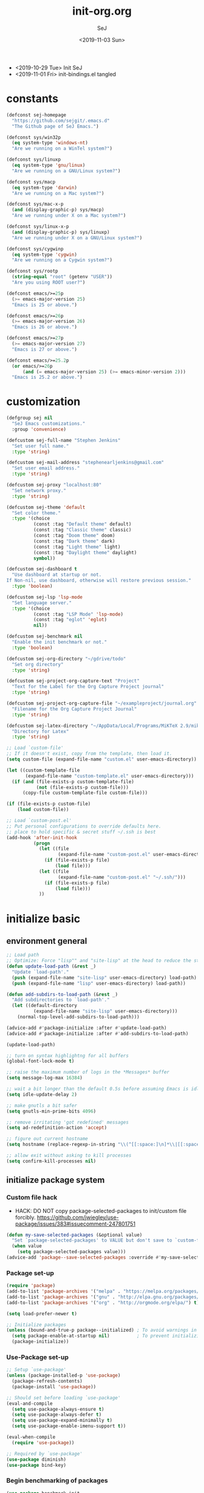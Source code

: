 #+TITLE: init-org.org
#+AUTHOR: SeJ
#+DATE: <2019-11-03 Sun>
#+STARTUP: content latexpreview logdone hidestars hideblocks

#+COMMENTARY: My attempt at an ORG tangled init file.
#+LOG: Update Log
- <2019-10-29 Tue> Init SeJ
- <2019-11-01 Fri> init-bindings.el tangled

* constants
  #+BEGIN_SRC emacs-lisp
    (defconst sej-homepage
      "https://github.com/sejgit/.emacs.d"
      "The Github page of SeJ Emacs.")

    (defconst sys/win32p
      (eq system-type 'windows-nt)
      "Are we running on a WinTel system?")

    (defconst sys/linuxp
      (eq system-type 'gnu/linux)
      "Are we running on a GNU/Linux system?")

    (defconst sys/macp
      (eq system-type 'darwin)
      "Are we running on a Mac system?")

    (defconst sys/mac-x-p
      (and (display-graphic-p) sys/macp)
      "Are we running under X on a Mac system?")

    (defconst sys/linux-x-p
      (and (display-graphic-p) sys/linuxp)
      "Are we running under X on a GNU/Linux system?")

    (defconst sys/cygwinp
      (eq system-type 'cygwin)
      "Are we running on a Cygwin system?")

    (defconst sys/rootp
      (string-equal "root" (getenv "USER"))
      "Are you using ROOT user?")

    (defconst emacs/>=25p
      (>= emacs-major-version 25)
      "Emacs is 25 or above.")

    (defconst emacs/>=26p
      (>= emacs-major-version 26)
      "Emacs is 26 or above.")

    (defconst emacs/>=27p
      (>= emacs-major-version 27)
      "Emacs is 27 or above.")

    (defconst emacs/>=25.2p
      (or emacs/>=26p
          (and (= emacs-major-version 25) (>= emacs-minor-version 2)))
      "Emacs is 25.2 or above.")
  #+END_SRC

* customization
  #+BEGIN_SRC emacs-lisp
    (defgroup sej nil
      "SeJ Emacs customizations."
      :group 'convenience)

    (defcustom sej-full-name "Stephen Jenkins"
      "Set user full name."
      :type 'string)

    (defcustom sej-mail-address "stephenearljenkins@gmail.com"
      "Set user email address."
      :type 'string)

    (defcustom sej-proxy "localhost:80"
      "Set network proxy."
      :type 'string)

    (defcustom sej-theme 'default
      "Set color theme."
      :type '(choice
              (const :tag "Default theme" default)
              (const :tag "Classic theme" classic)
              (const :tag "Doom theme" doom)
              (const :tag "Dark theme" dark)
              (const :tag "Light theme" light)
              (const :tag "Daylight theme" daylight)
              symbol))

    (defcustom sej-dashboard t
      "Use dashboard at startup or not.
    If Non-nil, use dashboard, otherwise will restore previous session."
      :type 'boolean)

    (defcustom sej-lsp 'lsp-mode
      "Set language server."
      :type '(choice
              (const :tag "LSP Mode" 'lsp-mode)
              (const :tag "eglot" 'eglot)
              nil))

    (defcustom sej-benchmark nil
      "Enable the init benchmark or not."
      :type 'boolean)

    (defcustom sej-org-directory "~/gdrive/todo"
      "Set org directory"
      :type 'string)

    (defcustom sej-project-org-capture-text "Project"
      "Text for the Label for the Org Capture Project journal"
      :type 'string)

    (defcustom sej-project-org-capture-file "~/exampleproject/journal.org"
      "Filename for the Org Capture Project Journal"
      :type 'string)

    (defcustom sej-latex-directory "~/AppData/Local/Programs/MiKTeX 2.9/miktex/bin/x64/"
      "Directory for Latex"
      :type 'string)

    ;; Load `custom-file'
    ;; If it doesn't exist, copy from the template, then load it.
    (setq custom-file (expand-file-name "custom.el" user-emacs-directory))

    (let ((custom-template-file
           (expand-file-name "custom-template.el" user-emacs-directory)))
      (if (and (file-exists-p custom-template-file)
               (not (file-exists-p custom-file)))
          (copy-file custom-template-file custom-file)))

    (if (file-exists-p custom-file)
        (load custom-file))

    ;; Load `custom-post.el'
    ;; Put personal configurations to override defaults here.
    ;; place to hold specific & secret stuff ~/.ssh is best
    (add-hook 'after-init-hook
              (progn
                (let ((file
                       (expand-file-name "custom-post.el" user-emacs-directory)))
                  (if (file-exists-p file)
                      (load file)))
                (let ((file
                       (expand-file-name "custom-post.el" "~/.ssh/")))
                  (if (file-exists-p file)
                      (load file)))
                ))
  #+END_SRC

* initialize basic
** environment general
   #+BEGIN_SRC emacs-lisp
     ;; Load path
     ;; Optimize: Force "lisp"" and "site-lisp" at the head to reduce the startup time.
     (defun update-load-path (&rest _)
       "Update `load-path'."
       (push (expand-file-name "site-lisp" user-emacs-directory) load-path)
       (push (expand-file-name "lisp" user-emacs-directory) load-path))

     (defun add-subdirs-to-load-path (&rest _)
       "Add subdirectories to `load-path'."
       (let ((default-directory
               (expand-file-name "site-lisp" user-emacs-directory)))
         (normal-top-level-add-subdirs-to-load-path)))

     (advice-add #'package-initialize :after #'update-load-path)
     (advice-add #'package-initialize :after #'add-subdirs-to-load-path)

     (update-load-path)

     ;; turn on syntax highlightng for all buffers
     (global-font-lock-mode t)

     ;; raise the maximum number of logs in the *Messages* buffer
     (setq message-log-max 16384)

     ;; wait a bit longer than the default 0.5s before assuming Emacs is idle
     (setq idle-update-delay 2)

     ;; make gnutls a bit safer
     (setq gnutls-min-prime-bits 4096)

     ;; remove irritating 'got redefined' messages
     (setq ad-redefinition-action 'accept)

     ;; figure out current hostname
     (setq hostname (replace-regexp-in-string "\\(^[[:space:]\n]*\\|[[:space:]\n]*$\\)" "" (with-output-to-string (call-process "hostname" nil standard-output))))

     ;; allow exit without asking to kill processes
     (setq confirm-kill-processes nil)
   #+END_SRC

** initialize package system
*** Custom file hack
    - HACK: DO NOT copy package-selected-packages to init/custom file forcibly.
      https://github.com/jwiegley/use-package/issues/383#issuecomment-247801751
    #+BEGIN_SRC emacs-lisp
      (defun my-save-selected-packages (&optional value)
        "Set `package-selected-packages' to VALUE but don't save to `custom-file'."
        (when value
          (setq package-selected-packages value)))
      (advice-add 'package--save-selected-packages :override #'my-save-selected-packages)
    #+END_SRC

*** Package set-up
    #+BEGIN_SRC emacs-lisp
      (require 'package)
      (add-to-list 'package-archives '("melpa" . "https://melpa.org/packages/") t)
      (add-to-list 'package-archives '("gnu" . "http://elpa.gnu.org/packages/") t)
      (add-to-list 'package-archives '("org" . "http://orgmode.org/elpa/") t)

      (setq load-prefer-newer t)

      ;; Initialize packages
      (unless (bound-and-true-p package--initialized) ; To avoid warnings in 27
        (setq package-enable-at-startup nil)          ; To prevent initializing twice
        (package-initialize))
    #+END_SRC

*** Use-Package set-up
    #+BEGIN_SRC emacs-lisp
      ;; Setup `use-package'
      (unless (package-installed-p 'use-package)
        (package-refresh-contents)
        (package-install 'use-package))

      ;; Should set before loading `use-package'
      (eval-and-compile
        (setq use-package-always-ensure t)
        (setq use-package-always-defer t)
        (setq use-package-expand-minimally t)
        (setq use-package-enable-imenu-support t))

      (eval-when-compile
        (require 'use-package))

      ;; Required by `use-package'
      (use-package diminish)
      (use-package bind-key)
    #+END_SRC

*** Begin benchmarking of packages
    #+BEGIN_SRC emacs-lisp
      (use-package benchmark-init
        :demand t
        :config
        (benchmark-init/activate)
        ;; To disable collection of benchmark data after init is done.
        ;;(add-hook 'after-init-hook 'benchmark-init/deactivate)
        )
    #+END_SRC

** environment system specific
   - Set environment variables based on current system & paths
   #+BEGIN_SRC emacs-lisp
     (when sys/win32p
       (setenv "PATH"
               (mapconcat
                #'identity exec-path path-separator))
       ;; set exec-path for latex installation
       (setq exec-path (append (list sej-latex-directory
                                     "c:/msys64/mingw64/bin"
                                     "/mingw64/bin/") exec-path))
       ;; load AutoHotkey mode
       (load-library "xahk-mode"))

     (when (or sys/mac-x-p sys/linux-x-p)
       (use-package exec-path-from-shell
         :init
         (setq exec-path-from-shell-check-startup-files nil)
         (setq exec-path-from-shell-variables
               '("PATH" "MANPATH" "PYTHONPATH" "GOPATH"))
         (setq exec-path-from-shell-arguments '("-l"))
         (exec-path-from-shell-initialize))
       (setq exec-path (append exec-path '("/usr/local/bin"))))

     (setq-default locate-command "which")

     ;; The EMACS environment variable being set to the binary path of emacs.
     (setenv "EMACS"
             (file-truename (expand-file-name
                             invocation-name invocation-directory)))

   #+END_SRC

** sej/after-init-hook
   - to delay some items until after we get going
   #+BEGIN_SRC emacs-lisp
     ;; add my custom hook
     (defvar sej/after-init-hook nil
       "Hook called after emacs-init and some time.")

     (defvar sej/idle-timer 5
       "Var to set time in seconds for idle timer.")
     (when sys/macp
       (setq sej/idle-timer 1))

     (defun sej/run-my-after-init-hook ()
       "Function to define when to run my startup hooks"
       (interactive)
       (message "set-up my hooks")
       (run-with-idle-timer sej/idle-timer nil
                            (lambda ()
                              (message "start running my hooks")
                              (run-hooks 'sej/after-init-hook)
                              (message "done running my hooks")
                              )))

     (add-hook 'after-init-hook 'sej/run-my-after-init-hook)
     ;; (remove-hook 'after-init-hook 'sej/run-my-after-init-hook)
     (add-hook 'emacs-startup-hook 'sej/frame-resize-full)
   #+END_SRC
** start server
   - but wait until sej/after-init
   #+BEGIN_SRC emacs-lisp
     (use-package server
       :ensure nil
       :hook (sej/after-init . server-mode)
       )
   #+END_SRC

* general bindings
** Set OS specific modifiers
*** MAC OS Apple keyboard
    - caps lock is control (through karabiner)
      Fn key do Hyper
      LControl key do RControl (karabiner) which is Super (emacs)
      left opt/alt key do emacs Alt modifier
      right opt/alt key do regular alt key
      left and right command(apple) key do Meta
      karabiner.json backup files in dotfiles under .config directory
    #+BEGIN_SRC emacs-lisp
      (cond
       (sys/macp ; OSX
        (progn
          (message "Mac OSX")
          (if (boundp 'mac-carbon-version-string) ;; using mac-port?
              ( progn
                ;; for emacs-mac-port
                (setq mac-right-command-modifier 'none)
                (setq mac-right-option-modifier 'none)
                (setq mac-function-modifier 'hyper)
                (setq mac-control-modifier 'control)
                (setq mac-right-control-modifier 'super)
                (setq mac-option-modifier 'alt)
                (setq mac-command-modifier 'meta))
            ( progn
              ;; for regular Emacs port
              (setq ns-right-command-modifier 'none)
              (setq ns-right-option-modifier 'none)
              (setq ns-function-modifier 'hyper)
              (setq ns-control-modifier 'control)
              (setq ns-right-control-modifier 'super)
              (setq ns-option-modifier 'alt)
              (setq ns-command-modifier 'meta)
              )))))
    #+END_SRC

*** PC keyboard
    - CapsLock::LControl through AutoHotkeys
      scroll lock do hyper (tab to scroll lock using AutoHotkeys)
      Left control key do super (LControl::Appskey using AutoHotkeys)
      Left Windows left alone due to win10 taking many keys
      LAlt::Meta
      RAlt::Alt modifier (RAlt::NumLock using Autohotkeys) **only works as tap & release
      Rwin is Alt (not used in current laptop)
      NOTE: only negative of this set-up is RAlt as numlock -> Alt is awkward push & release
    #+BEGIN_SRC emacs-lisp
      (cond
       (sys/win32p ; Microsoft Windows
        (progn
          (message "Microsoft Windows")
          (setq w32-pass-lwindow-to-system t
                w32-recognize-altgr nil
                W32-enable-caps-lock nil
                w32-pass-rwindow-to-system nil
                w32-rwindow-modifier 'meta
                w32-apps-modifier 'super
                w32-pass-alt-to-system t
                w32-alt-is-meta t
                w32-scroll-lock-modifier 'hyper
                w32-enable-num-lock nil)
          (w32-register-hot-key [A-])
          (define-key function-key-map (kbd "<kp-numlock>") 'event-apply-alt-modifier)
          )))
    #+END_SRC

*** Linux keyboard
    - nothing set at this moment
    #+BEGIN_SRC emacs-lisp
      (cond
       (sys/linuxp ; linux
        (progn
          (message "Linux")
          ;; load-dir init.d
          )))
    #+END_SRC

** sej-mode & map set-up
   - Below is taken from stackexchange (Emacs)
     Main use is to have my key bindings have the highest priority
   https://github.com/kaushalmodi/.emacs.d/blob/master/elisp/modi-mode.el
   #+BEGIN_SRC emacs-lisp
     (defvar sej-mode-map (make-sparse-keymap)
       "Keymap for 'sej-mode'.")

       ;;;###autoload
     (define-minor-mode sej-mode
       "A minor mode so that my key settings override annoying major modes."
       ;; If init-value is not set to t, this mode does not get enabled in
       ;; `fundamental-mode' buffers even after doing \"(global-my-mode 1)\".
       ;; More info: http://emacs.stackexchange.com/q/16693/115
       :init-value t
       :lighter " sej"
       :keymap sej-mode-map)

       ;;;###autoload
     (define-globalized-minor-mode global-sej-mode sej-mode sej-mode)

     ;; https://github.com/jwiegley/use-package/blob/master/bind-key.el
     ;; The keymaps in `emulation-mode-map-alists' take precedence over
     ;; `minor-mode-map-alist'
     (add-to-list 'emulation-mode-map-alists `((sej-mode . ,sej-mode-map)))

     ;; Turn off the minor mode in the minibuffer
     (defun turn-off-sej-mode ()
       "Turn off sej-mode."
       (sej-mode -1))
     (add-hook 'minibuffer-setup-hook #'turn-off-sej-mode)

     (defmacro bind-to-sej-map (key fn)
       "Bind to KEY (as FN) a function to the `sej-mode-map'.
       USAGE: (bind-to-sej-map \"f\" #'full-screen-center)."
       `(define-key sej-mode-map (kbd ,key) ,fn))

     ;; http://emacs.stackexchange.com/a/12906/115
     (defun unbind-from-sej-map (key)
       "Unbind from KEY the function from the 'sej-mode-map'.
       USAGE: (unbind-from-modi-map \"key f\")."
       (interactive "kUnset key from sej-mode-map: ")
       (define-key sej-mode-map (kbd (key-description key)) nil)
       (message "%s" (format "Unbound %s key from the %s."
                             (propertize (key-description key)
                                         'face 'font-lock-function-name-face)
                             (propertize "sej-mode-map"
                                         'face 'font-lock-function-name-face))))
     ;; Minor mode tutorial: http://nullprogram.com/blog/2013/02/06/
   #+END_SRC

** shorthand for interactive lambdas
   #+BEGIN_SRC emacs-lisp
     (defmacro λ (&rest body)
       "Shorthand for interactive lambdas (BODY)."
       `(lambda ()
          (interactive)
          ,@body))
   #+END_SRC

** keybindings
*** global keybindings
**** general items
     #+BEGIN_SRC emacs-lisp
       (global-set-key (kbd "RET") 'newline-and-indent)

       ;; unset C- and M- digit keys
       (dotimes (n 10)
         (global-unset-key (kbd (format "C-%d" n)))
         (global-unset-key (kbd (format "M-%d" n)))
         )
     #+END_SRC

**** special character definitions
     - Neat bindings for C-x 8 ; put some Alt bindins there for fun as well
     #+BEGIN_SRC emacs-lisp
       (global-set-key (kbd "C-x 8 l") (λ (insert "\u03bb")))
       (global-set-key (kbd "A-L") (λ (insert "\u03bb")))
       (global-set-key (kbd "C-x 8 t m") (λ (insert "™")))
       (global-set-key (kbd "A-T") (λ (insert "™")))
       (global-set-key (kbd "C-x 8 C") (λ (insert "©")))
       (global-set-key (kbd "A-C") (λ (insert "©")))
       (global-set-key (kbd "C-x 8 >") (λ (insert "→")))
       (global-set-key (kbd "A->") (λ (insert "→")))
       (global-set-key (kbd "C-x 8 8") (λ (insert "∞")))
       (global-set-key (kbd "A-8") (λ (insert "∞")))
       (global-set-key (kbd "C-x 8 v") (λ (insert "✓")))
       (global-set-key (kbd "A-V") (λ (insert "✓")))
     #+END_SRC

**** transpose global
     - Transpose stuff with M-t
     #+BEGIN_SRC emacs-lisp
       (global-unset-key (kbd "M-t")) ;; which used to be transpose-words
       (global-set-key (kbd "M-t l") 'transpose-lines)
       (global-set-key (kbd "M-t w") 'transpose-words)
       (global-set-key (kbd "M-t s") 'transpose-sexps)
       (global-set-key (kbd "M-t p") 'transpose-params)
     #+END_SRC

*** sej-mode-map bindings
**** general sej-mode-map bindings
     #+BEGIN_SRC emacs-lisp
       (define-key global-map (kbd "C-h C-h") nil)
       (define-key sej-mode-map (kbd "C-h C-h") nil)

       (define-key sej-mode-map (kbd "M-'") 'next-multiframe-window)
       (define-key sej-mode-map (kbd "C-j") 'newline-and-indent)
       (define-key sej-mode-map (kbd "C-;") 'comment-dwim-2) ; defined in init-misc-packages
       (define-key sej-mode-map (kbd "M-/") 'hippie-expand)
       (define-key sej-mode-map (kbd "M-j") (lambda () (interactive) (join-line -1)))
       (define-key sej-mode-map (kbd "C-s") 'swiper-isearch)

       (define-key sej-mode-map (kbd "C-+") 'text-scale-increase)
       (define-key sej-mode-map (kbd "C--") 'text-scale-decrease)
       (define-key sej-mode-map (kbd "C-x g") 'magit-status)

       ;;added tips from pragmatic emacs
       (define-key sej-mode-map (kbd "C-x k") 'kill-this-buffer)
       (define-key sej-mode-map (kbd "C-x w") 'delete-frame)

       ;; Zap to char
       (define-key sej-mode-map (kbd "M-z") 'zap-to-char)
       (define-key sej-mode-map (kbd "s-z") (lambda (char) (interactive "cZap to char backwards: ") (zap-to-char -1 char))) ;
       (define-key sej-mode-map (kbd "C-M-d") 'backward-kill-word)

       ;;scroll window up/down by one line
       (define-key sej-mode-map (kbd "A-n") (lambda () (interactive) (scroll-up 1)))
       (define-key sej-mode-map (kbd "A-p") (lambda () (interactive) (scroll-down 1)))
       (define-key sej-mode-map (kbd "A-SPC") 'cycle-spacing)

       ;;added tips from steve drunken blog 10 specific ways to improve productivity
       (define-key sej-mode-map (kbd "C-x C-m") 'execute-extended-command)
       (define-key sej-mode-map (kbd "C-c C-m") 'execute-extended-command)

       ;; Align your code in a pretty way.
       (define-key sej-mode-map (kbd "C-x \\") 'align-regexp)

       ;; push and jump to mark functions
       ;; (defined in init-misc-defuns.el)
       (define-key sej-mode-map (kbd "C-`") 'sej/push-mark-no-activate)
       (define-key sej-mode-map (kbd "M-`") 'sej/jump-to-mark)

       ;; function to edit the curent file as root
       ;; (defined in init-misc-defuns.el)
       (define-key sej-mode-map (kbd "C-c C-s") 'sej/sudo-edit)

       ;; number lines with rectangle defined in init-writing.el
       (define-key sej-mode-map (kbd "C-x r N") 'number-rectangle)

       ;; line numbers when using goto-line M-g M-g or M-g g
       ;; (defined in init-misc-defuns.el)
       (global-set-key [remap goto-line] 'goto-line-preview)
     #+END_SRC


**** hyper modifier
     - use hyper (fn on osx) for mode type bindings
     #+BEGIN_SRC emacs-lisp
       (define-key sej-mode-map (kbd "H-a") 'counsel-ag)
       (define-key sej-mode-map (kbd "<f1>") 'org-mode)
       (define-key sej-mode-map (kbd "H-s") 'shell)
       (define-key sej-mode-map (kbd "<f2>") 'shell)
       (define-key sej-mode-map (kbd "H-m") 'menu-bar-mode)

       (define-key sej-mode-map (kbd "H-e") 'eshell)
       (define-key sej-mode-map (kbd "H-f") 'flycheck-list-errors) ;;defined here for ref
       (define-key sej-mode-map (kbd "C-c g") 'google-this) ;; defined here for ref
       (define-key sej-mode-map (kbd "H-g") 'google-this) ;; defined here for ref
       (define-key sej-mode-map (kbd "C-x G") 'gist-list) ;; defined here for ref
       (define-key sej-mode-map (kbd "H-G") 'gist-list) ;; defined here for ref
       (define-key sej-mode-map (kbd "C-x M") 'git-messenger:popup-message) ;; defined here for ref
       (define-key sej-mode-map (kbd "H-m") 'git-messenger:popup-message) ;; defined here for ref

       (define-key sej-mode-map (kbd "C-h SPC") 'helm-all-mark-rings) ;; defined here for ref
       (define-key sej-mode-map (kbd "H-SPC") 'helm-all-mark-rings) ;; defined here for ref


       (if (boundp 'mac-carbon-version-string) ; mac-ports or ns emacs?
           (progn
             (define-key sej-mode-map (kbd "H-h") (lambda () (interactive) (mac-send-action 'hide)))
             (define-key sej-mode-map (kbd "H-H") (lambda () (interactive) (mac-send-action 'hide-other))))
         (progn
           (define-key sej-mode-map (kbd "H-h") 'ns-do-hide-emacs)
           (define-key sej-mode-map (kbd "H-H") 'ns-do-hide-others))
         )
     #+END_SRC

**** super modifier
     - use super for action type stuff
     #+BEGIN_SRC emacs-lisp
       (define-key sej-mode-map (kbd "s-r") 'jump-to-register)
       (define-key sej-mode-map (kbd "s-b") 'ivy-switch-buffer) ;; defined here only
       (define-key sej-mode-map (kbd "s-i") 'emacs-init-time)
       (define-key sej-mode-map (kbd "s-s") 'save-buffer) ;; defined here for ref
       (define-key sej-mode-map (kbd "s-q") 'save-buffers-kill-emacs) ;; defined here for ref
       (define-key sej-mode-map (kbd "s-[") 'flycheck-previous-error) ;; defined here for ref
       (define-key sej-mode-map (kbd "s-]") 'flycheck-next-error) ;; defined here for ref
       (define-key sej-mode-map (kbd "s-f") 'flycheck-list-errors) ;; defined here for ref
       (define-key sej-mode-map (kbd "s-/") 'define-word-at-point) ;; defined here for ref
       (define-key sej-mode-map (kbd "s-|") 'powerthesaurus-lookup-word-dwim) ;; defined here for ref
       (define-key sej-mode-map (kbd "s-w") 'delete-frame)

       (define-key sej-mode-map (kbd "s-0") 'delete-window)
       (define-key sej-mode-map (kbd "s-1") 'delete-other-windows)
       (define-key sej-mode-map (kbd "s-2") 'split-window-vertically)
       (define-key sej-mode-map (kbd "s-3") 'split-window-right)
       (define-key sej-mode-map (kbd "s-4") 'dired-other-frame)
       (define-key sej-mode-map (kbd "s-5") 'make-frame-command)
       (define-key sej-mode-map (kbd "s-6") 'delete-other-frames)
       (define-key sej-mode-map (kbd "s-7") (lambda () (interactive)
                                              (save-excursion
                                                (other-window 1)
                                                (quit-window))))

       ;; wind move built in package (default bindins are S-<cursor>)
       ;;  (windmove-default-keybindings)) ;; Shift + direction
       ;; winner-mode is to undo & redo windows with C-c left and C-c right
       (when (fboundp 'winner-mode)
         (winner-mode t))
       (define-key sej-mode-map (kbd "s-h") 'windmove-left)
       (define-key sej-mode-map (kbd "s-l") 'windmove-right)
       (define-key sej-mode-map (kbd "s-k") 'windmove-up)
       (define-key sej-mode-map (kbd "s-j") 'windmove-down)
       ;; Make windmove work in org-mode:
       ;; (add-hook 'org-shiftup-final-hook 'windmove-up)
       ;; (add-hook 'org-shiftleft-final-hook 'windmove-left)
       ;; (add-hook 'org-shiftdown-final-hook 'windmove-down)
       ;; (add-hook 'org-shiftright-final-hook 'windmove-right)



       ;;init-frame-cmds bindings here for convenience
       (define-key sej-mode-map (kbd "C-c s <up>") 'sej/frame-resize-full)
       (define-key sej-mode-map (kbd "C-c s <left>") 'sej/frame-resize-l)
       (define-key sej-mode-map (kbd "C-c s <S-left>") 'sej/frame-resize-l2)
       (define-key sej-mode-map (kbd "C-c s <right>") 'sej/frame-resize-r)
       (define-key sej-mode-map (kbd "C-c s <S-right>") 'sej/frame-resize-r2)

       (define-key sej-mode-map (kbd "s-<up>") 'sej/frame-resize-full)
       (define-key sej-mode-map (kbd "s-<left>") 'sej/frame-resize-l)
       (define-key sej-mode-map (kbd "s-S-<left>") 'sej/frame-resize-l2)
       (define-key sej-mode-map (kbd "s-<right>") 'sej/frame-resize-r)
       (define-key sej-mode-map (kbd "s-S-<right>") 'sej/frame-resize-r2)

     #+END_SRC

**** File & buffer finding
     #+BEGIN_SRC emacs-lisp
       (define-key sej-mode-map (kbd "C-x M-f") 'counsel-projectile-find-file)
       (define-key sej-mode-map (kbd "C-c y") 'bury-buffer)
       (define-key sej-mode-map (kbd "s-y") 'bury-buffer)
       (define-key sej-mode-map (kbd "C-c r") 'revert-buffer)
       (define-key sej-mode-map (kbd "M-`") 'file-cache-minibuffer-complete)
       (define-key sej-mode-map (kbd "s-n") 'bs-cycle-next) ; buffer cycle next
       (define-key sej-mode-map (kbd "s-p") 'bs-cycle-previous)
       (setq-default bs-default-configuration "all-intern-last")
       (define-key sej-mode-map (kbd "C-c b") 'sej/create-scratch-buffer) ; defined below
       (define-key sej-mode-map (kbd "C-c s s") 'sej/create-scratch-buffer) ; defined below
       (define-key sej-mode-map (kbd "C-c <tab>") 'sej/indent-buffer) ; defined below

       ;; toggle two most recent buffers
       (fset 'quick-switch-buffer [?\C-x ?b return])
       (define-key sej-mode-map (kbd "s-o") 'quick-switch-buffer)
     #+END_SRC

**** lisp
     - some lisp stuff from Getting Started with Emacs Lisp
     #+BEGIN_SRC emacs-lisp
       (define-key sej-mode-map (kbd "<s-return>") 'eval-last-sexp)
       (define-key sej-mode-map (kbd "<H-return>") 'eval-buffer)
       (define-key sej-mode-map (kbd "<A-return>") 'eval-region)
     #+END_SRC

* general defuns
** sej/minibuffer
   - make sure garbage collection does not happen in minibuffer mode
   #+BEGIN_SRC emacs-lisp
     (defun sej/minibuffer-setup-hook ()
       (setq gc-cons-threshold most-positive-fixnum))

     (defun sej/minibuffer-exit-hook ()
       (setq gc-cons-threshold gc-cons-threshold-original))

     (add-hook 'minibuffer-setup-hook #'sej/minibuffer-setup-hook)
     (add-hook 'minibuffer-exit-hook #'sej/minibuffer-exit-hook)
   #+END_SRC

** sej/copy-from-osx, sej/copy-to-osx
   - https://gist.github.com/the-kenny/267162
   #+BEGIN_SRC emacs-lisp
     (when sys/macp
       (defun sej/copy-from-osx ()
         "For copying from osx."
         (shell-command-to-string "pbpaste"))

       (defun sej/paste-to-osx (text &optional push)
         "For copying to osx TEXT with optional PUSH."
         (let ((process-connection-type nil))
           (let ((proc (start-process "pbcopy" "*Messages*" "pbcopy")))
             (process-send-string proc text)
             (process-send-eof proc))))

       (setq interprogram-cut-function 'sej/paste-to-osx)
       (setq interprogram-paste-function 'sej/copy-from-osx))
   #+END_SRC

** sej/sudo-edit
   - function to edit the curent file as root.
     defined as C-x C-r in above bindings
   #+BEGIN_SRC emacs-lisp
     (defun sej/sudo-edit (&optional arg)
       "Edit currently visited file as root.
     With a prefix ARG prompt for a file to visit.
     Will also prompt for a file to visit if current
     buffer is not visiting a file."
       (interactive "P")
       (if (or arg (not buffer-file-name))
           (find-file (concat "/sudo:root@localhost:"
                              (ido-read-file-name "Find file(as root): ")))
         (find-alternate-file (concat "/sudo:root@localhost:" buffer-file-name))))
   #+END_SRC

** sej/create-non-existent-directory
   - Offer to create parent directories if they do not exist
     automatically run after save
     - http://iqbalansari.github.io/blog/2014/12/07/automatically-create-parent-directories-on-visiting-a-new-file-in-emacs/
   #+BEGIN_SRC emacs-lisp
     (defun sej/create-non-existent-directory ()
       "Ask to make directory for file if it does not exist."
       (let ((parent-directory (file-name-directory buffer-file-name)))
         (when (and (not (file-exists-p parent-directory))
                    (y-or-n-p? (format "Directory `%s' does not exist! Create it?" parent-directory)))
           (make-directory parent-directory t))))

     (add-to-list 'find-file-not-found-functions 'sej/create-non-existent-directory)
   #+END_SRC

** sej/save-macro
   - save last macro to init file
   #+BEGIN_SRC emacs-lisp
     (defun sej/save-macro (name)
       "Save a macro.  Take a NAME as argument and save the last defined macro under this name at the end of your init file."
       (interactive "SName of the macro :")
       (kmacro-name-last-macro name)
       (find-file user-init-file)
       (goto-char (point-max))
       (newline)
       (insert-kbd-macro name)
       (newline)
       (switch-to-buffer nil))
   #+END_SRC

** sej/push-mark-no-activate
   - defined above as C-`
   #+BEGIN_SRC emacs-lisp
     (defun sej/push-mark-no-activate ()
       "Pushes `point' to `mark-ring' and does not activate the region.  Equivalent to \\[set-mark-command] when \\[transient-mark-mode] is disabled."
       (interactive)
       (push-mark (point) t nil)
       (message "Pushed mark to ring"))
   #+END_SRC

** sej/exec
   - not key defined
   - executable functions from ohai and modified for my uses
   #+BEGIN_SRC emacs-lisp
     (defun sej/exec (command)
       "Run a shell command and return its output as a string, whitespace trimmed."
       (interactive)
       (s-trim (shell-command-to-string command)))

     (defun sej/exec-with-rc (command &rest args)
       "Run a shell command and return a list containing two values: its return
     code and its whitespace trimmed output."
       (interactive)
       (with-temp-buffer
         (list (apply 'call-process command nil (current-buffer) nil args)
               (s-trim (buffer-string)))))

     (defun sej/is-exec (command)
       "Returns true if `command' is an executable on the system search path."
       (interactive)
       (f-executable? (s-trim (shell-command-to-string (s-concat "which " command)))))

     (defun sej/resolve-exec (command)
       "If `command' is an executable on the system search path, return its absolute path.
     Otherwise, return nil."
       (interactive)
       (-let [path (s-trim (shell-command-to-string (s-concat "which " command)))]
         (when (f-executable? path) path)))

     (defun sej/exec-if-exec (command args)
       "If `command' satisfies `sej/is-exec', run it with `args' and return its
     output as per `sej/exec'. Otherwise, return nil."
       (interactive)
       (when (sej/is-exec command) (sej/exec (s-concat command " " args))))
   #+END_SRC

** update functions
*** sej/update-config
    - helper function to pull latest config from git tracked dir
    - not bound
    #+BEGIN_SRC emacs-lisp
      (defun sej/update-config ()
        "Update git tracked Emacs configurations to the latest version."
        (interactive)
        (let ((dir (expand-file-name user-emacs-directory)))
          (if (file-exists-p dir)
              (progn
                (message "Updating Emacs configurations...")
                (cd dir)
                (shell-command "git pull")
                (message "Update finished. Restart Emacs to complete the process."))
            (message "\"%s\" doesn't exist." dir))))
    #+END_SRC

*** sej/update-dotfiles
    - helper function to pull latest dotfiles config from git tracked dir
    - not bound
    #+BEGIN_SRC emacs-lisp
      (defun sej/update-dotfiles ()
        "Update the dotfiles to the latest version."
        (interactive)
        (let ((dir (or (getenv "DOTFILES")
                       (expand-file-name "~/dotfiles/"))))
          (if (file-exists-p dir)
              (progn
                (message "Updating dotfiles...")
                (cd dir)
                (shell-command "git pull")
                (message "Update finished."))
            (message "\"%s\" doesn't exist." dir))))
    #+END_SRC

*** sej/update-org
    - helper function to pull latest dotfiles org files from git tracked dir
    - not bound
    #+BEGIN_SRC emacs-lisp
      (defun sej/update-org ()
        "Update Org files to the latest version."
        (interactive)
        (let ((dir (expand-file-name "~/org/")))
          (if (file-exists-p dir)
              (progn
                (message "Updating org files...")
                (cd dir)
                (shell-command "git pull")
                (message "Update finished."))
            (message "\"%s\" doesn't exist." dir))))
    #+END_SRC

*** sej/update-all
    - helper function to pull latest files from git tracked dir
    - not bound
    #+BEGIN_SRC emacs-lisp
      (defun sej/update-all()
        "Update dotfiles, org files, Emacs confgiurations and packages, ."
        (interactive)
        (sej/update-config)
        (sej/update-dotfiles)
        (sej/update-org))
    #+END_SRC

*** sej/recompile-elpa
    - Recompile packages in elpa directory.
    - Useful if you switch Emacs versions.
    - not bound
    #+BEGIN_SRC emacs-lisp
      (defun sej/recompile-elpa ()
        "Recompile packages in elpa directory. Useful if you switch Emacs versions."
        (interactive)
        (if (fboundp 'async-byte-recompile-directory)
            (async-byte-recompile-directory package-user-dir)
          (byte-recompile-directory package-user-dir 0 t)))
    #+END_SRC

*** Sej/recompile-site-lisp
    - Recompile packages in site-lisp directory.
    - Useful if you switch Emacs versions.
    - not bound
    #+BEGIN_SRC emacs-lisp
      ;; Recompile site-lisp directory
      (defun sej/recompile-site-lisp ()
        "Recompile packages in site-lisp directory."
        (interactive)
        (let ((dir (locate-user-emacs-file "site-lisp")))
          (if (fboundp 'async-byte-recompile-directory)
              (async-byte-recompile-directory dir)
            (byte-recompile-directory dir 0 t))))
    #+END_SRC

** network proxy functions
*** sej/proxy-http-show
    - what are the current proxy settings
    - based on the Emacs settings variables
    - not bound
    #+BEGIN_SRC emacs-lisp
      (defun sej/proxy-http-show ()
        "Show http/https proxy."
        (interactive)
        (if url-proxy-services
            (message "Current HTTP proxy is \"%s\"" sej-proxy)
          (message "No proxy")))
    #+END_SRC

*** sej/proxy-http-enable
    - enable proxy settings
    - based on Emacs custom settings
    - not bound
    #+BEGIN_SRC emacs-lisp
      (defun sej/proxy-http-enable ()
        "Enable http/https proxy."
        (interactive)
        (setq url-proxy-services `(("http" . ,sej-proxy)
                                   ("https" . ,sej-proxy)
                                   ("no_proxy" . "^\\(localhost\\|192.168.*\\|10.*\\)")))
        (setq url-http-proxy-basic-auth-storage sej-url-http-proxy-basic-auth-storage)
        (sej/proxy-http-show))
    #+END_SRC

*** sej/proxy-http-disable
    - disable proxy settings
    - based on Emacs custom settings
    - not bound
    #+BEGIN_SRC emacs-lisp
      (defun sej/proxy-http-disable ()
        "Disable http/https proxy."
        (interactive)
        (setq url-proxy-services nil)
        (setq url-http-proxy-basic-auth-storage nil)
        (sej/proxy-http-show))
    #+END_SRC

*** sej/proxy-http-toggle
    - toggle proxy settings
    - based on Emacs custom settings
    - not bound
    #+BEGIN_SRC emacs-lisp
      (defun sej/proxy-http-toggle ()
        "Toggle http/https proxy."
        (interactive)
        (if url-proxy-services
            (sej/proxy-http-disable)
          (sej/proxy-http-enable)))
    #+END_SRC

*** sej/proxy-socks-enable
    - enable socks proxy settings
    - based on Emacs custom settings
    - not bound
    #+BEGIN_SRC emacs-lisp
      (defvar socks-noproxy)
      (defvar socks-server)
      (defun sej/proxy-socks-enable ()
        "Enable Socks proxy."
        (interactive)
        (setq url-gateway-method 'socks)
        (setq socks-noproxy '("localhost"))
        (setq socks-server '("Default server" "127.0.0.1" 1086 5))
        (message "Enable socks proxy."))
    #+END_SRC

*** sej/proxy-socks-disable
    - disable socks proxy settings
    - based on Emacs custom settings
    - not bound
    #+BEGIN_SRC emacs-lisp
      (defun sej/proxy-socks-disable ()
        "Disable Socks proxy."
        (interactive)
        (setq url-gateway-method 'native)
        (setq socks-noproxy nil)
        (message "Disable socks proxy."))
    #+END_SRC

* ui & edit settings
** themes
*** sej/load-theme
    - functions to set-up menu of standard themes to load
   #+BEGIN_SRC emacs-lisp
     (defvar after-load-theme-hook nil
       "Hook run after a color theme is loaded using `load-theme'.")
     (defun run-after-load-theme-hook (&rest _)
       "Run `after-load-theme-hook'."
       (run-hooks 'after-load-theme-hook))
     (advice-add #'load-theme :after #'run-after-load-theme-hook)

     (defun standardize-theme (theme)
       "Standardize THEME."
       (pcase theme
         ('default 'doom-Iosvkem)
         ('classic 'doom-molokai)
         ('doom 'doom-peacock)
         ('dark 'doom-Iosvkem)
         ('light 'doom-one-light)
         ('daylight 'doom-tomorrow-day)
         (_ theme)))

     (defun sej/load-theme (theme)
       "Set color THEME."
       (interactive
        (list
         (intern (completing-read "Load theme: "
                                  '(default classic dark light daylight)))))
       (let ((theme (standardize-theme theme)))
         (mapc #'disable-theme custom-enabled-themes)
         (load-theme theme t)))
#+END_SRC

*** doom themes
    - load doom-themes package if selected theme is of the doom family
#+BEGIN_SRC emacs-lisp
     (defun is-doom-theme-p (theme)
       "Check whether the THEME is a doom theme. THEME is a symbol."
       (string-prefix-p "doom" (symbol-name (standardize-theme theme))))

     (if (is-doom-theme-p sej-theme)
         (progn
           (use-package doom-themes
             :init (sej/load-theme sej-theme)
             :config
             ;; Enable flashing mode-line on errors
             (doom-themes-visual-bell-config)
             ;; Corrects (and improves) org-mode's native fontification.
             (doom-themes-org-config))

           ;; Make certain buffers grossly incandescent
           (use-package solaire-mode
             :functions persp-load-state-from-file
             :hook (((after-change-major-mode after-revert ediff-prepare-buffer) . turn-on-solaire-mode)
                    (minibuffer-setup . solaire-mode-in-minibuffer)
                    (after-load-theme . solaire-mode-swap-bg))
             :config
             (solaire-mode-swap-bg)
             (advice-add #'persp-load-state-from-file
                         :after #'solaire-mode-restore-persp-mode-buffers)))
       (progn
         (ignore-errors
           (sej/load-theme sej-theme))))
   #+END_SRC

** frames
*** settings frames
   #+BEGIN_SRC emacs-lisp
     (setq frame-title-format '("SeJ Emacs - %b"))
     (setq icon-title-format frame-title-format)

     (when sys/mac-x-p
       (use-package ns-auto-titlebar
         :config

         (add-to-list 'default-frame-alist '(ns-appearance . dark))
         (add-to-list 'default-frame-alist '(ns-transparent-titlebar . t))
         (add-hook 'after-load-theme-hook
                   (lambda ()
                     (let ((bg (frame-parameter nil 'background-mode)))
                       (set-frame-parameter nil 'ns-appearance bg)
                       (setcdr (assq 'ns-appearance default-frame-alist) bg))))
         (ns-auto-titlebar-mode)))
   #+END_SRC
*** fullscreen
   - WORKAROUND: To address blank screen issue with child-frame in fullscreen
   #+BEGIN_SRC emacs-lisp
     (when sys/mac-x-p
       (setq ns-use-native-fullscreen nil))
     (bind-keys ("C-<f11>" . toggle-frame-fullscreen)
                ("C-s-f" . toggle-frame-fullscreen) ; Compatible with macOS
                ("S-s-<return>" . toggle-frame-fullscreen)
                ("M-S-<return>" . toggle-frame-fullscreen))
   #+END_SRC

** buffers
*** sej/dos2unix
    - convert the current buffer to UNIX file format
    - not bound
    #+BEGIN_SRC emacs-lisp
      (defun sej/dos2unix ()
        "Convert the current buffer to UNIX file format."
        (interactive)
        (set-buffer-file-coding-system 'undecided-unix nil))
    #+END_SRC

*** sej/unix2dos
    - convert the current buffer to DOS file format
    - not bound
    #+BEGIN_SRC emacs-lisp
      (defun sej/unix2dos ()
        "Convert the current buffer to DOS file format."
        (interactive)
        (set-buffer-file-coding-system 'undecided-dos nil))
    #+END_SRC

*** sej/save-buffer-as-utf8
    - revert a buffer with coding-system and save as utf-8
    #+BEGIN_SRC emacs-lisp
      (defun sej/save-buffer-as-utf8 (coding-system)
        "Revert a buffer with `CODING-SYSTEM' and save as UTF-8."
        (interactive "zCoding system for visited file (default nil):")
        (revert-buffer-with-coding-system coding-system)
        (set-buffer-file-coding-system 'utf-8)
        (save-buffer))
    #+END_SRC

*** sej/revert-this-buffer
    - revert-buffer without asking
      bound to <f5> todo: merge with C-r revert-buffer
    #+BEGIN_SRC emacs-lisp
      (defun sej/revert-this-buffer ()
        "Revert the current buffer."
        (interactive)
        (unless (minibuffer-window-active-p (selected-window))
          (text-scale-increase 0)
          (widen)
          (if (and (fboundp 'fancy-narrow-active-p)
                   (fancy-narrow-active-p))
              (fancy-widen))
          (revert-buffer t t)
          (message "Reverted this buffer.")))
      (bind-key "<f5>" #'sej/revert-this-buffer)
      (if sys/mac-x-p
          (bind-key "s-r" #'sej/revert-this-buffer))
    #+END_SRC

*** sej/browse-homepage
    - Browse my github homepage
      not bound
    #+BEGIN_SRC emacs-lisp
      (defun browse-homepage ()
        "Browse the Github page of SeJ Emacs."
        (interactive)
        (browse-url sejgit-homepage))
    #+END_SRC

*** sej/quit-and-kill-auxiliary-windows
#+BEGIN_SRC emacs-lisp
(defun sej/quit-and-kill-auxiliary-windows ()
  "Kill buffer and its window on quitting"
  (local-set-key (kbd "q") 'kill-buffer-and-window))
(add-hook 'special-mode 'sej/quit-and-kill-auxiliary-windows)
(add-hook 'compilation-mode-hook 'sej/quit-and-kill-auxiliary-windows)
#+END_SRC
*** autorevert
    - Automatically reload files when modified by external program if not modified
    #+BEGIN_SRC emacs-lisp
      (use-package autorevert
        :ensure nil
        :diminish
        :hook (sej/after-init . global-auto-revert-mode))
    #+END_SRC

*** buffer-move
    - buffer-move to swap buffers between windows
#+BEGIN_SRC emacs-lisp
      (use-package buffer-move)
#+END_SRC

*** scratch buffer set-up
    - initial message
    - bury don't kill scratch
    #+BEGIN_SRC emacs-lisp
      (setq initial-scratch-message "")
      (defadvice kill-buffer (around kill-buffer-around-advice activate)
        "Bury the *scratch* buffer, but never kill it."
        (let ((buffer-to-kill (ad-get-arg 0)))
          (if (equal buffer-to-kill "*scratch*")
              (bury-buffer)
            ad-do-it)))
    #+END_SRC

*** sej/create-scratch-buffer
    - as name suggests
      defined as C-c b in above keymappings
    #+BEGIN_SRC emacs-lisp
      (defun sej/create-scratch-buffer nil
        "Create a new scratch buffer to work in (could be *scratch* - *scratchX*)."
        (interactive)
        (let ((n 0)
              bufname)
          (while (progn
                   (setq bufname (concat "*scratch"
                                         (if (= n 0) "" (int-to-string n))
                                         "*"))
                   (setq n (1+ n))
                   (get-buffer bufname)))
          (switch-to-buffer (get-buffer-create bufname))
          (emacs-lisp-mode)
          ))
      (defalias 'create-scratch-buffer 'sej/create-scratch-buffer)
    #+END_SRC
** windows
*** ace-window
    - for selecting a window to switch to
    #+BEGIN_SRC emacs-lisp
      (use-package ace-window
        :bind (:map sej-mode-map
                    ("M-o" . ace-window)
                    ("C-x M-o" . ace-swap-window))
        :config
        (setq aw-keys '(?a ?s ?d ?f ?g ?h ?j ?k ?l)))
    #+END_SRC

** mode-line
   #+BEGIN_SRC emacs-lisp
     (use-package doom-modeline
       :hook (after-init . doom-modeline-mode)
       (after-save . doom-modeline-update-buffer-file-name)
       (after-save . doom-modeline-update-buffer-file-state-icon)
       :init
       (setq doom-modeline-major-mode-color-icon t)
       (setq doom-modeline-github nil)
       (setq doom-modeline-indent-info t)
       (setq doom-modeline-persp-name t))

     (defun mode-line-height ()
       "Get current height of mode-line."
       (- (elt (window-pixel-edges) 3)
          (elt (window-inside-pixel-edges) 3)))

     (use-package hide-mode-line
       :hook (((completion-list-mode
                completion-in-region-mode
                neotree-mode
                treemacs-mode)
               . hide-mode-line-mode)))
   #+END_SRC

** icons
   - NOTE: Must run `M-x all-the-icons-install-fonts' manually on Windows
   #+BEGIN_SRC emacs-lisp
     (use-package all-the-icons
       :if (display-graphic-p)
       :custom-face
       ;; Reset colors since they are too dark in `doom-themes'
       (all-the-icons-silver ((((background dark)) :foreground "#716E68")
                              (((background light)) :foreground "#716E68")))
       (all-the-icons-lsilver ((((background dark)) :foreground "#B9B6AA")
                               (((background light)) :foreground "#7F7869")))
       (all-the-icons-dsilver ((((background dark)) :foreground "#838484")
                               (((background light)) :foreground "#838484")))
       :init
       (unless (or sys/win32p (member "all-the-icons" (font-family-list)))
         (all-the-icons-install-fonts t))
       :config
       (add-to-list 'all-the-icons-icon-alist
                    '("\\.go$" all-the-icons-fileicon "go" :face all-the-icons-blue))
       (add-to-list 'all-the-icons-mode-icon-alist
                    '(go-mode all-the-icons-fileicon "go" :face all-the-icons-blue))
       (add-to-list 'all-the-icons-mode-icon-alist
                    '(help-mode all-the-icons-faicon "info-circle" :height 1.1 :v-adjust -0.1 :face all-the-icons-purple))
       (add-to-list 'all-the-icons-mode-icon-alist
                    '(Info-mode all-the-icons-faicon "info-circle" :height 1.1 :v-adjust -0.1))
       (add-to-list 'all-the-icons-icon-alist
                    '("NEWS$" all-the-icons-faicon "newspaper-o" :height 0.9 :v-adjust -0.2))
       (add-to-list 'all-the-icons-icon-alist
                    '("Cask\\'" all-the-icons-fileicon "elisp" :height 1.0 :face all-the-icons-blue))
       (add-to-list 'all-the-icons-mode-icon-alist
                    '(cask-mode all-the-icons-fileicon "elisp" :height 1.0 :face all-the-icons-blue))
       (add-to-list 'all-the-icons-icon-alist
                    '(".*\\.ipynb\\'" all-the-icons-fileicon "jupyter" :height 1.2 :face all-the-icons-orange))
       (add-to-list 'all-the-icons-mode-icon-alist
                    '(ein:notebooklist-mode all-the-icons-faicon "book" :face all-the-icons-orange))
       (add-to-list 'all-the-icons-mode-icon-alist
                    '(ein:notebook-mode all-the-icons-fileicon "jupyter" :height 1.2 :face all-the-icons-orange))
       (add-to-list 'all-the-icons-mode-icon-alist
                    '(ein:notebook-multilang-mode all-the-icons-fileicon "jupyter" :height 1.2 :face all-the-icons-orange))
       (add-to-list 'all-the-icons-icon-alist
                    '("\\.epub\\'" all-the-icons-faicon "book" :height 1.0 :v-adjust -0.1 :face all-the-icons-green))
       (add-to-list 'all-the-icons-mode-icon-alist
                    '(nov-mode all-the-icons-faicon "book" :height 1.0 :v-adjust -0.1 :face all-the-icons-green))
       (add-to-list 'all-the-icons-mode-icon-alist
                    '(gfm-mode  all-the-icons-octicon "markdown" :face all-the-icons-blue)))
   #+END_SRC

** line numbers
   - Show native line numbers if possible, otherwise use linum
   #+BEGIN_SRC emacs-lisp
     (if (fboundp 'display-line-numbers-mode)
         (use-package display-line-numbers
           :ensure nil
           :hook (prog-mode . display-line-numbers-mode))
       (use-package linum-off
         :demand
         :defines linum-format
         :hook (after-init . global-linum-mode)
         :config
         (setq linum-format "%4d ")

         ;; Highlight current line number
         (use-package hlinum
           :defines linum-highlight-in-all-buffersp
           :hook (global-linum-mode . hlinum-activate)
           :custom-face (linum-highlight-face
                         ((t `(
                               :inherit default
                               :background nil
                               :foreground nil
                               ))))
           :init
           (setq linum-highlight-in-all-buffersp t))))

     (use-package goto-line-preview
       :hook ((goto-line-preview-before-hook . (lambda() (display-line-numbers-mode 1)))
              (goto-line-preview-after-hook . (lambda() (display-line-numbers-mode -1))))
       :config
       (global-set-key [remap goto-line] 'goto-line-preview)
       )
   #+END_SRC

** mouse & smooth scroll
   - Scroll one line at a time (less "jumpy" than defaults)
   #+BEGIN_SRC emacs-lisp
     (setq mouse-wheel-scroll-amount '(1 ((shift) . 1)))
     (setq mouse-wheel-progressive-speed nil)
     (setq scroll-step 1
           scroll-margin 0
           scroll-conservatively 100000)
   #+END_SRC

** display time
   #+BEGIN_SRC emacs-lisp
     (use-package time
       :ensure nil
       :unless (display-graphic-p)
       :hook (after-init . display-time-mode)
       :init
       (setq display-time-24hr-format t)
       (setq display-time-day-and-date t))
   #+END_SRC

** suppress GUI features
   #+BEGIN_SRC emacs-lisp
     (setq use-file-dialog nil)
     (setq use-dialog-box nil)
     (setq inhibit-startup-screen t)
     (setq inhibit-startup-echo-area-message t)
   #+END_SRC

** miscellaneous settings
   #+BEGIN_SRC emacs-lisp
     (size-indication-mode 1)
     (blink-cursor-mode -1)
     (setq track-eol t)                      ; Keep cursor at end of lines. Require line-move-visual is nil.
     (setq line-move-visual nil)
     (setq inhibit-compacting-font-caches t) ; Don’t compact font caches during GC.

     ;; Don't open a file in a new frame
     (when (boundp 'ns-pop-up-frames)
       (setq ns-pop-up-frames nil))

     ;; Don't use GTK+ tooltip
     (when (boundp 'x-gtk-use-system-tooltips)
       (setq x-gtk-use-system-tooltips nil))
   #+END_SRC

** indentation
*** indentation settings
    #+BEGIN_SRC emacs-lisp
      (setq-default tab-width 2
                    indent-tabs-mode nil
                    fill-column 80)
      ;; Line and Column
      (setq column-number-mode t)
      (setq line-number-mode t)

      ;; Javascript
      (setq-default js2-basic-offset 2)

      ;; JSON
      (setq-default js-indent-level 2)

      ;; Coffeescript
      (setq coffee-tab-width 2)

      ;; Typescript
      (setq typescript-indent-level 2
            typescript-expr-indent-offset 2)

      ;; Python
      (setq-default py-indent-offset 2)

      ;; XML
      (setq-default nxml-child-indent 2)

      ;; C
      (setq-default c-basic-offset 2)

      ;; HTML etc with web-mode
      (setq-default web-mode-markup-indent-offset 2
                    web-mode-css-indent-offset 2
                    web-mode-code-indent-offset 2
                    web-mode-style-padding 2
                    web-mode-script-padding 2)
    #+END_SRC

*** dtrt-indent
    - automatically set the right indent for other people's files
    #+BEGIN_SRC emacs-lisp
      (use-package dtrt-indent
        :defer 2
        :diminish
        :config
        ;; (setq dtrt-indent-active-mode-line-info "")
        )
    #+END_SRC

*** aggressive-indent
    - Minor mode to aggressively keep your code always indented
    #+BEGIN_SRC emacs-lisp
      (use-package aggressive-indent
        :diminish
        :hook (after-init . global-aggressive-indent-mode)
        :config
        ;; Disable in some modes
        (dolist (mode '(asm-mode web-mode html-mode css-mode robot-mode go-mode))
          (push mode aggressive-indent-excluded-modes))
        ;; Be slightly less aggressive in C/C++/C#/Java/Go/Swift
        (add-to-list
         'aggressive-indent-dont-indent-if
         '(and (or (derived-mode-p 'c-mode)
                   (derived-mode-p 'c++-mode)
                   (derived-mode-p 'csharp-mode)
                   (derived-mode-p 'java-mode)
                   (derived-mode-p 'go-mode)
                   (derived-mode-p 'swift-mode))
               (null (string-match "\\([;{}]\\|\\b\\(if\\|for\\|while\\)\\b\\)"
                                   (thing-at-point 'line))))))
    #+END_SRC

*** sej/indent-buffer
    - bound to C-c <tab>
    #+BEGIN_SRC emacs-lisp
      (defun sej/indent-buffer ()
        (interactive)
        (indent-region (point-min) (point-max)))
    #+END_SRC

** history packages
*** saveplace
    - wait until sej/after-init
    #+BEGIN_SRC emacs-lisp
      (use-package saveplace
        :ensure nil
        :hook (sej/after-init . save-place-mode)
        )
    #+END_SRC

*** recentf
    - wait until sej/after-init
    #+BEGIN_SRC emacs-lisp
      (use-package recentf
        :ensure nil
        :hook (sej/after-init . recentf-mode)
        :config
        (setq recentf-max-saved-items 200)
        (setq recentf-exclude '((expand-file-name package-user-dir)
                                ".cache"
                                ".cask"
                                ".elfeed"
                                "bookmarks"
                                "cache"
                                "ido.*"
                                "persp-confs"
                                "recentf"
                                "undo-tree-hist"
                                "url"
                                "COMMIT_EDITMSG\\'")))
    #+END_SRC

*** savehist
    - wait until sej/after-init
    #+BEGIN_SRC emacs-lisp
      (use-package savehist
        :ensure nil
        :hook (sej/after-init . savehist-mode)
        :config
        (setq enable-recursive-minibuffers t ; Allow commands in minibuffers
              history-length 1000
              savehist-additional-variables '(mark-ring
                                              global-mark-ring
                                              search-ring
                                              regexp-search-ring
                                              extended-command-history)
              savehist-autosave-interval 300))
    #+END_SRC

** movement
*** crux
    - smart moving to beginning of line or to beginning of text on line
    #+BEGIN_SRC emacs-lisp
      (use-package crux
        :defines sej-mode-map
        :bind (:map sej-mode-map
                    ("C-c o" . crux-open-with)
                    ("C-k" . crux-smart-kill-line)
                    ("C-S-RET" . crux-smart-open-line-above)
                    ([(shift return)] . crux-smart-open-line)
                    ("C-c n" . crux-cleanup-buffer-or-region)
                    ("C-c u" . crux-view-url)
                    ("C-c C-d" . crux-delete-file-and-buffer)
                    ("s-d" . crux-duplicate-current-line-or-region)
                    ("C-c C-k" . crux-duplicate-current-line-or-region)
                    ("C-c M-d" . crux-duplicate-and-comment-current-line-or-region)
                    ([remap kill-whole-line] . crux-kill-whole-line)
                    ("C-<backspace>" . crux-kill-line-backwards))
        :config
        (crux-with-region-or-buffer indent-region)
        (crux-with-region-or-buffer untabify)
        (crux-with-region-or-line comment-or-uncomment-region)
        (crux-with-region-or-point-to-eol kill-ring-save)
        (crux-reopen-as-root-mode))
    #+END_SRC

*** mwim
    - better than crux for C-e mwim-end
    #+BEGIN_SRC emacs-lisp
      (use-package mwim
        :bind (:map sej-mode-map
                    ("C-a" . mwim-beginning)
                    ("C-e" . mwim-end))) ; better than crux
    #+END_SRC

*** avy
    - Jump to things in Emacs tree-style
#+BEGIN_SRC emacs-lisp
      (use-package avy
        :bind (:map sej-mode-map
                    ("C-'" . avy-goto-char-2)
                    ("C-:" . avy-goto-char)
                    ("M-g f" . avy-goto-line)
                    ("M-g w" . avy-goto-word-1)
                    ;; ("C-<return>" . avy-goto-word-1)
                    ("s-'" . avy-goto-word-0)
                    ("M-g e" . avy-goto-word-0))
        ;; :hook (after-init . avy-setup-default)
        :config (setq avy-background t))
#+END_SRC

*** goto-chg
    - goto the last changes made in buffer
#+BEGIN_SRC emacs-lisp
  (use-package goto-chg
    :defines sej-mode-map
    :bind ("C-," . goto-last-change))
#+END_SRC

*** beginend
    - smart moves redefining M-< and M-> for some modes
#+BEGIN_SRC emacs-lisp
  (use-package beginend               ; smart M-< & M->
    :defer 2
    :config
    (beginend-global-mode)
    )
#+END_SRC

*** subword
    - Handling capitalized subwords in a nomenclature
#+BEGIN_SRC emacs-lisp
  (use-package subword
    :ensure nil
    :diminish
    :hook ((prog-mode . subword-mode)
           (minibuffer-setup . subword-mode))
    :config
    ;; this makes forward-word & backward-word understand snake & camel case
    (setq c-subword-mode t)
    (global-subword-mode t))
#+END_SRC

*** string inflection
    - underscore -> upcase -> camelcase conversion
    #+BEGIN_SRC emacs-lisp
      (use-package string-inflection
        :bind (:map sej-mode-map
                    ("M-u" . string-inflection-all-cycle)))
#+END_SRC

** regions
*** avy-zap
    - Kill text between the point and the character CHAR
#+BEGIN_SRC emacs-lisp
      (use-package avy-zap
        :bind (:map sej-mode-map
                    ("M-z" . avy-zap-to-char-dwim)
                    ("M-Z" . avy-zap-up-to-char-dwim)))
#+END_SRC

*** delsel
    - Do not delete selection if you insert
    #+BEGIN_SRC emacs-lisp
      (use-package delsel
        :ensure nil
        :config (setq-default delete-selection-mode nil))
    #+END_SRC

*** rect
    - Rectangle
    #+BEGIN_SRC emacs-lisp
      (use-package rect
        :ensure nil)
    #+END_SRC

*** drag-stuff
    - Drag stuff (lines, words, region, etc...) around
#+BEGIN_SRC emacs-lisp
  (use-package drag-stuff
    :diminish
    :bind (:map sej-mode-map
                ("M-<down>" . drag-stuff-down)
                ("H-n" . drag-stuff-down)
                ("M-<up>" . drag-stuff-up)
                ("H-p" . drag-stuff-up))
    ;; :hook (after-init . drag-stuff-global-mode)
    :config
    (add-to-list 'drag-stuff-except-modes 'org-mode)
    ;; (drag-stuff-define-keys)
    )
#+END_SRC

*** expand-region
    - Increase selected region by semantic units
#+BEGIN_SRC emacs-lisp
  (use-package expand-region
    :bind (:map sej-mode-map
                ("C-=" . er/expand-region)))
#+END_SRC

*** smart-region
    - Smartly select region, rectangle, multi cursors
#+BEGIN_SRC emacs-lisp
  (use-package smart-region
    :bind ([remap set-mark-command] . smart-region)
    :config (smart-region-on))
#+END_SRC

*** hungary-delete
    - Hungry deletion
#+BEGIN_SRC emacs-lisp
  (use-package hungry-delete
    :diminish
    :hook (sej/after-init . global-hungry-delete-mode)
    :config (setq-default hungry-delete-chars-to-skip " \t\f\v"))
#+END_SRC

** search
*** re-builder
    - set built in regex helper to string format
    #+BEGIN_SRC emacs-lisp
      (use-package re-builder
        :ensure nil
        :config (setq reb-re-syntax 'string))
    #+END_SRC

*** anzu
    - Display incremental search stats in the modeline.
#+BEGIN_SRC emacs-lisp
  (use-package anzu
    :diminish
    :bind (([remap query-replace] . anzu-query-replace)
           ([remap query-replace-regexp] . anzu-query-replace-regexp)
           :map isearch-mode-map
           ([remap isearch-query-replace] . anzu-isearch-query-replace)
           ([remap isearch-query-replace-regexp] . anzu-isearch-query-replace-regexp))
    :hook (after-init . global-anzu-mode)
    )
#+END_SRC

** url actions
*** sej/insert-url
    - from jcs (Irreal) blog to copy url from safari and paste at point
#+BEGIN_SRC emacs-lisp
     (when sys/macp
       (defun sej/retrieve-url ()
         "Retrieve the URL of the current Safari page as a string."
         (org-trim (shell-command-to-string
                    "osascript -e 'tell application \"Safari\" to return URL of document 1'")))
       (defun sej/insert-url ()
         "Insert URL of current browser page into Emacs buffer."
         (interactive)
         (insert (sej/retrieve-url))))
#+END_SRC

*** ace-link
    - Quickly follow links
    #+BEGIN_SRC emacs-lisp
      (use-package ace-link
        :bind (:map sej-mode-map
                    ("H-o" . ace-link-addr))
        ;; :hook (sej/after-init . ace-link-setup-default)
        )
    #+END_SRC

*** browse-url
    - Pass a URL to a WWW browser
    #+BEGIN_SRC emacs-lisp
      (use-package browse-url
        :ensure nil
        :defines dired-mode-map
        :bind (:map sej-mode-map
                    ("C-c C-z ." . browse-url-at-point)
                    ("C-c C-z b" . browse-url-of-buffer)
                    ("C-c C-z r" . browse-url-of-region)
                    ("C-c C-z u" . browse-url)
                    ("C-c C-z v" . browse-url-of-file))
        :init
        (with-eval-after-load 'dired
          (bind-key "C-c C-z f" #'browse-url-of-file dired-mode-map)))
    #+END_SRC

*** goto-addr
    - Click to browse URL or to send to e-mail address
    #+BEGIN_SRC emacs-lisp
      (use-package goto-addr
        :ensure nil
        :hook ((text-mode . goto-address-mode)
               (prog-mode . goto-address-prog-mode)))
    #+END_SRC

** un-catagorized
*** general edit settings
    #+BEGIN_SRC emacs-lisp
      ;; Set the default formatting styles for various C based modes
      (setq c-default-style
            '((awk-mode . "awk")
              (other . "java")))

      ;; yes and no settings
      (defalias 'yes-or-no-p 'y-or-n-p)

      ;; do/don't indicate empty or end of a buffer
      (setq-default indicate-empty-lines t)
      (setq-default indicate-buffer-boundaries t)
      (setq-default show-trailing-whitespace nil)
      (setq-default mode-require-final-newline nil)
      (setq-default require-final-newline nil)

      ;;keep cursor at same position when scrolling
      (setq scroll-preserve-screen-position 1)
      (setq scroll-margin 3)

      ;; each line of text gets one line on the screen
      (setq-default truncate-lines 1)
      (setq font-lock-maximum-decoration t
            truncate-partial-width-windows 1)

      ;; ignore case when searching
      (setq-default case-fold-search 1)

      ;; add a new line when going to the next line
      (setq next-line-add-newlines t)

      ;;(transient-mark-mode t)
      (setq select-enable-clipboard t)

      ;; Automatically update unmodified buffers whose files have changed.
      (global-auto-revert-mode 1)

      ;; Make compilation buffers scroll to follow the output, but stop scrolling
      ;; at the first error.
      (setq compilation-scroll-output 'first-error)

      ;; echo keystrokes ; no dialog boxes ; visable bell ; highlight parens
      (setq echo-keystrokes 0.1)
      (setq use-dialog-box nil
            visible-bell t)
      (show-paren-mode t)

      ;; Add proper word wrapping
      (global-visual-line-mode t)
      (setq line-move-visual t)

      (setq-default backup-directory-alist
                    '(("." . ".saves")))    ; don't litter my fs tree

      (setq vc-make-backup-files t
            backup-by-copying t      ; don't clobber symlinks
            backup-directory-alist
            '(("." . ".saves"))    ; don't litter my fs tree
            delete-old-versions t
            kept-new-versions 6
            kept-old-versions 2
            version-control t)       ; use versioned backups

      ;; remove kill buffer with live process prompt
      (setq kill-buffer-query-functions
            (remq 'process-kill-buffer-query-function
                  kill-buffer-query-functions))

      (setq-default kill-read-only-ok t)

      ;; hide mouse while typing
      (setq make-pointer-invisible t)

      ;; color codes
      (add-hook 'shell-mode-hook 'ansi-color-for-comint-mode-on)
      (add-to-list 'comint-output-filter-functions 'ansi-color-process-output)

      ;; Save whatever’s in the current (system) clipboard before
      ;; replacing it with the Emacs’ text.
      ;; https://github.com/dakrone/eos/blob/master/eos.org
      (setq save-interprogram-paste-before-kill t)

      ;; org-mode: Don't ruin S-arrow to switch windows please (use M-+ and M-- instead to toggle)
      (setq org-replace-disputed-keys t)

      ;; Fontify org-mode code blocks
      (setq org-src-fontify-natively t)

      ;; UTF-8 please
      (setq locale-coding-system 'utf-8) ; pretty
      (set-terminal-coding-system 'utf-8) ; pretty
      (set-keyboard-coding-system 'utf-8) ; pretty
      (set-selection-coding-system 'utf-8) ; please
      (prefer-coding-system 'utf-8) ; with sugar on top


      ;; uniquify settings
      (setq uniquify-buffer-name-style 'post-forward-angle-brackets) ; Show path if names are same
      (setq uniquify-separator " • ")
      (setq uniquify-after-kill-buffer-p t)
      (setq uniquify-ignore-buffers-re "^\\*")

      (setq adaptive-fill-regexp "[ t]+|[ t]*([0-9]+.|*+)[ t]*")
      (setq adaptive-fill-first-line-regexp "^* *$")
      (setq delete-by-moving-to-trash t)         ; Deleting files go to OS's trash folder
      (if sys/macp (setq trash-directory "~/.Trash"))
      (setq make-backup-files nil)               ; Forbide to make backup files
      (setq auto-save-default nil)               ; Disable auto save
      (add-hook 'before-save-hook 'time-stamp)   ; update time-stamps in files

      ;; When popping the mark, continue popping until the cursor actually moves
      ;; Also, if the last command was a copy - skip past all the expand-region cruft.
      (defadvice pop-to-mark-command (around ensure-new-position activate)
        (let ((p (point)))
          (when (eq last-command 'save-region-or-current-line)
            ad-do-it
            ad-do-it
            ad-do-it)
          (dotimes (i 10)
            (when (= p (point)) ad-do-it))))

      (setq set-mark-command-repeat-pop t)

      (setq-default major-mode 'text-mode)

      ;; Sentences do not need double spaces to end. Period.

      (setq sentence-end-double-space nil)
    #+END_SRC

*** undo-tree
    - Treat undo history as a tree
#+BEGIN_SRC emacs-lisp
  (use-package undo-tree
    :diminish
    :defer 10
    :config (global-undo-tree-mode)
    :bind (:map sej-mode-map
                ("C-/" . undo-tree-undo)
                ("C-?" . undo-tree-redo)
                ("C-x u" . undo-tree-visualize)
                ("C-x r u" . undo-tree-save-state-to-register)
                ("C-x r U" . undo-tree-save-state-from-register))
    :init (setq undo-tree-visualizer-timestamps t
                undo-tree-visualizer-diff t
                undo-tree-enable-undo-in-region nil
                undo-tree-auto-save-history nil
                undo-tree-history-directory-alist
                `(("." . ,(locate-user-emacs-file "undo-tree-hist/"))))  )
#+END_SRC

*** iedit
    - Edit multiple regions in the same way simultaneously
#+BEGIN_SRC emacs-lisp
  (use-package iedit
    :defines desktop-minor-mode-table
    :bind ((:map sej-mode-map
                 ("A-;" . iedit-mode)
                 ("C-x r RET" . iedit-rectangle-mode))
           (:map isearch-mode-map ("A-;" . iedit-mode-from-isearch))
           (:map esc-map ("A-;" . iedit-execute-last-modification))
           (:map help-map ("A-;" . iedit-mode-toggle-on-function)))
    :config
    ;; Avoid restoring `iedit-mode'
    (with-eval-after-load 'desktop
      (add-to-list 'desktop-minor-mode-table
                   '(iedit-mode nil))))
#+END_SRC

*** multiple cursors
    - Multiple cursors
#+BEGIN_SRC emacs-lisp
  (use-package multiple-cursors
    :bind ((:map sej-mode-map
                 ("C-S-c C-S-c"   . mc/edit-lines)
                 ("C->"           . mc/mark-next-like-this)
                 ("C-<"           . mc/mark-previous-like-this)
                 ("C-c C-<"       . mc/mark-all-like-this)
                 ("C-M->"         . mc/skip-to-next-like-this)
                 ("C-M-<"         . mc/skip-to-previous-like-this)
                 ("s-<mouse-1>"   . mc/add-cursor-on-click)
                 ("C-S-<mouse-1>" . mc/add-cursor-on-click))
           (:map mc/keymap
                 ("C-|" . mc/vertical-align-with-space))))
#+END_SRC

*** hydra
    - Make bindings that stick around
#+BEGIN_SRC emacs-lisp
  (use-package hydra)
#+END_SRC

*** imenu
    - Framework for mode-specific buffer indexes
#+BEGIN_SRC emacs-lisp
  (use-package imenu
    :ensure nil
    :bind (:map sej-mode-map
                ("C-." . imenu)))
#+END_SRC

*** origami
    - Flexible text folding
#+BEGIN_SRC emacs-lisp
  (use-package origami
    :hook (prog-mode . origami-mode)
    :init (setq origami-show-fold-header t)
    :bind (:map origami-mode-map
                ("A-`" . hydra-origami/body))
    ;; DONE conflict with sej/push-mark-no-activate
    :config
    (face-spec-reset-face 'origami-fold-header-face)

    (when sej-lsp
      ;; Support LSP
      (use-package lsp-origami
        :hook (origami-mode . (lambda ()
                                (if lsp-mode
                                    (lsp-origami-mode))))))

    (defhydra hydra-origami (:color blue :hint none)
      "
  ^Node^                     ^Other^
  ^^─────────────────────────^^────────────
  _:_: toggle recursively    _u_: undo
  _a_: toggle all            _r_: redo
  _t_: toggle current        _R_: reset
  _o_: only show current
  "
      (":" origami-recursively-toggle-node)
      ("a" origami-toggle-all-nodes)
      ("t" origami-toggle-node)
      ("o" origami-show-only-node)
      ("u" origami-undo)
      ("r" origami-redo)
      ("R" origami-reset)))
#+END_SRC

*** comment-dwim-2
    - An all-in-one comment command to rule them all
#+BEGIN_SRC emacs-lisp
  (use-package comment-dwim-2
    :bind ([remap comment-dwim] . comment-dwim-2)) ; C-; and  M-;
#+END_SRC

*** ediff
    A saner ediff
#+BEGIN_SRC emacs-lisp
  (use-package ediff
    :ensure nil
    :hook(;; show org ediffs unfolded
          (ediff-prepare-buffer . outline-show-all)
          ;; restore window layout when done
          (ediff-quit . winner-undo))
    :config
    (setq ediff-diff-options "-w")
    (setq ediff-window-setup-function 'ediff-setup-windows-plain)
    (setq ediff-split-window-function 'split-window-horizontally)
    (setq ediff-merge-split-window-function 'split-window-horizontally))
#+END_SRC

*** elec-pair
    - Automatic parenthesis pairing
#+BEGIN_SRC emacs-lisp
  (use-package elec-pair
    :ensure nil
    :hook (prog-mode . electric-pair-mode)
    :init (setq electric-pair-inhibit-predicate 'electric-pair-conservative-inhibit)
    :config
    (electric-layout-mode t)
    (electric-indent-mode t)
    ;; Ignore electric indentation for python and yaml
    (defun electric-indent-ignore-mode (char)
      "Ignore electric indentation for 'python-mode'.  CHAR is input character."
      (if (or (equal major-mode 'python-mode)
              (equal major-mode 'yaml-mode))
          'no-indent
        nil))
    (add-hook 'electric-indent-functions 'electric-indent-ignore-mode))
#+END_SRC
** highlighting faces fonts
*** hl-line
    - Highlight the current line
#+BEGIN_SRC emacs-lisp
(use-package hl-line
  :ensure nil
  :hook (sej/after-init . global-hl-line-mode))
#+END_SRC

*** symbol-overlay
    - Highlight symbols
#+BEGIN_SRC emacs-lisp
(use-package symbol-overlay
  :diminish
  :defines iedit-mode
  :commands (symbol-overlay-get-symbol
             symbol-overlay-assoc
             symbol-overlay-get-list
             symbol-overlay-jump-call)
  :bind (("M-i" . symbol-overlay-put)
         ("M-n" . symbol-overlay-jump-next)
         ("M-p" . symbol-overlay-jump-prev)
         ("M-N" . symbol-overlay-switch-forward)
         ("M-P" . symbol-overlay-switch-backward)
         ("M-C" . symbol-overlay-remove-all)
         ([M-f3] . symbol-overlay-remove-all))
  :hook ((prog-mode . symbol-overlay-mode)
         (iedit-mode . (lambda () (symbol-overlay-mode -1)))
         (iedit-mode-end . symbol-overlay-mode)))
#+END_SRC

*** dimmer
    - minor mode that indicates currently active buffer by dimming the faces in others
#+BEGIN_SRC emacs-lisp
(use-package dimmer
  :defer 5
  :config
  (setq dimmer-fraction 0.20)
  (dimmer-mode))
#+END_SRC

*** highlight-numbers
    - hightlight-numbers in a special way
#+BEGIN_SRC emacs-lisp
(use-package highlight-numbers
  :hook (prog-mode . highlight-numbers-mode))
#+END_SRC

*** highlight-indent-guides
    - Highlight indentations
#+BEGIN_SRC emacs-lisp
  (when (display-graphic-p)
    (use-package highlight-indent-guides
      :diminish
      :hook (prog-mode . (lambda ()
                           ;; WORKAROUND:Fix the issue of not displaying plots
                           ;; @see https://github.com/DarthFennec/highlight-indent-guides/issues/55
                           (unless (eq major-mode 'ein:notebook-multilang-mode)
                             (highlight-indent-guides-mode 1))))
      :config
      (setq highlight-indent-guides-method 'character)
      (setq highlight-indent-guides-responsive 'top)

      ;; Disable `highlight-indent-guides-mode' in `swiper'
      ;; https://github.com/DarthFennec/highlight-indent-guides/issues/40
      (with-eval-after-load 'ivy
        (defadvice ivy-cleanup-string (after my-ivy-cleanup-hig activate)
          (let ((pos 0) (next 0) (limit (length str)) (prop 'highlight-indent-guides-prop))
            (while (and pos next)
              (setq next (text-property-not-all pos limit prop nil str))
              (when next
                (setq pos (text-property-any next limit prop nil str))
                (ignore-errors
                  (remove-text-properties next pos '(display nil face nil) str)))))))))
#+END_SRC

*** rainbow-mode
    - Colorize color names in buffers
#+BEGIN_SRC emacs-lisp
  (use-package rainbow-mode
    :diminish
    :hook (prog-mode . rainbow-mode)
    :config
    ;; HACK: Use overlay instead of text properties to override `hl-line' faces.
    ;; @see https://emacs.stackexchange.com/questions/36420
    (defun my-rainbow-colorize-match (color &optional match)
      (let* ((match (or match 0))
             (ov (make-overlay (match-beginning match) (match-end match))))
        (overlay-put ov
                     'face `((:foreground ,(if (> 0.5 (rainbow-x-color-luminance color))
                                               "white" "black"))
                             (:background ,color)))
        (overlay-put ov 'ovrainbow t)))
    (advice-add #'rainbow-colorize-match :override #'my-rainbow-colorize-match)

    (defun my-rainbow-clear-overlays ()
      (remove-overlays (point-min) (point-max) 'ovrainbow t))
    (advice-add #'rainbow-turn-off :after #'my-rainbow-clear-overlays))
#+END_SRC

*** hl-todo
    - Highlight TODO and similar keywords in comments and strings
#+BEGIN_SRC emacs-lisp
  (use-package hl-todo
    :custom-face (hl-todo ((t (:box t :inherit))))
    :bind (:map hl-todo-mode-map
                ([C-f3] . hl-todo-occur)
                ("C-c t o" . hl-todo-occur)
                ("H-o" . hl-todo-occur)
                ("C-c t p" . hl-todo-previous)
                ("H-p" . hl-todo-previous)
                ("C-c t n" . hl-todo-next)
                ("H-n" . hl-todo-next))
    :hook (sej/after-init . global-hl-todo-mode)
    :config
    (dolist (keyword '("BUG" "DEFECT" "ISSUE"))
      (cl-pushnew `(,keyword . ,(face-foreground 'error)) hl-todo-keyword-faces))
    (dolist (keyword '("WORKAROUND" "HACK" "TRICK"))
      (cl-pushnew `(,keyword . ,(face-foreground 'warning)) hl-todo-keyword-faces)))
#+END_SRC

*** diff-hl
    - Highlight uncommitted changes
#+BEGIN_SRC emacs-lisp
  (use-package diff-hl
    :defines (diff-hl-margin-symbols-alist desktop-minor-mode-table)
    :commands diff-hl-magit-post-refresh
    :custom-face
    (diff-hl-change ((t (:background "#46D9FF"))))
    (diff-hl-delete ((t (:background "#ff6c6b"))))
    (diff-hl-insert ((t (:background "#98be65"))))
    :bind (:map diff-hl-command-map
                ("SPC" . diff-hl-mark-hunk))
    :hook ((after-init . global-diff-hl-mode)
           (dired-mode . diff-hl-dired-mode))
    :config
    ;; Highlight on-the-fly
    (diff-hl-flydiff-mode 1)

    ;; Set fringe style
    (setq-default fringes-outside-margins t)
    (setq diff-hl-draw-borders nil)
    (if sys/mac-x-p (set-fringe-mode '(4 . 8)))

    (unless (display-graphic-p)
      (setq diff-hl-margin-symbols-alist
            '((insert . " ") (delete . " ") (change . " ")
              (unknown . " ") (ignored . " ")))
      ;; Fall back to the display margin since the fringe is unavailable in tty
      (diff-hl-margin-mode 1)
      ;; Avoid restoring `diff-hl-margin-mode'
      (with-eval-after-load 'desktop
        (add-to-list 'desktop-minor-mode-table
                     '(diff-hl-margin-mode nil))))

    ;; Integration with magit
    (with-eval-after-load 'magit
      (add-hook 'magit-post-refresh-hook #'diff-hl-magit-post-refresh)))
#+END_SRC

*** volatile-highlights
    - Highlight some buffer region operations
#+BEGIN_SRC emacs-lisp
  (use-package volatile-highlights
    :diminish
    :hook (sej/after-init . volatile-highlights-mode))
#+END_SRC

*** whitespace
    - Visualize TAB, (HARD) SPACE, NEWLINE
#+BEGIN_SRC emacs-lisp
  (use-package whitespace
    :ensure nil
    :diminish
    :hook ((prog-mode outline-mode conf-mode) . whitespace-mode)
    :config
    (setq whitespace-line-column fill-column) ;; limit line length
    ;; automatically clean up bad whitespace
    (setq whitespace-action '(auto-cleanup))
    ;; only show bad whitespace
    (setq whitespace-style '(face
                             trailing space-before-tab
                             indentation empty space-after-tab))

    (with-eval-after-load 'popup
      ;; advice for whitespace-mode conflict with popup
      (defvar my-prev-whitespace-mode nil)
      (make-local-variable 'my-prev-whitespace-mode)

      (defadvice popup-draw (before my-turn-off-whitespace activate compile)
        "Turn off whitespace mode before showing autocomplete box."
        (if whitespace-mode
            (progn
              (setq my-prev-whitespace-mode t)
              (whitespace-mode -1))
          (setq my-prev-whitespace-mode nil)))

      (defadvice popup-delete (after my-restore-whitespace activate compile)
        "Restore previous whitespace mode when deleting autocomplete box."
        (if my-prev-whitespace-mode
            (whitespace-mode 1)))))
#+END_SRC

*** pulse
    - Pulse current line
#+BEGIN_SRC emacs-lisp
  (use-package pulse
    :ensure nil
    :preface
    (defun my-pulse-momentary-line (&rest _)
      "Pulse the current line."
      (pulse-momentary-highlight-one-line (point) 'next-error))

    (defun my-pulse-momentary (&rest _)
      "Pulse the current line."
      (if (fboundp 'xref-pulse-momentarily)
          (xref-pulse-momentarily)
        (my-pulse-momentary-line)))

    (defun my-recenter-and-pulse(&rest _)
      "Recenter and pulse the current line."
      (recenter)
      (my-pulse-momentary))

    (defun my-recenter-and-pulse-line (&rest _)
      "Recenter and pulse the current line."
      (recenter)
      (my-pulse-momentary-line))
    :hook (((dumb-jump-after-jump
             imenu-after-jump) . my-recenter-and-pulse)
           ((bookmark-after-jump
             magit-diff-visit-file
             next-error) . my-recenter-and-pulse-line))
    :init
    (dolist (cmd '(recenter-top-bottom
                   other-window ace-window windmove-do-window-select
                   pager-page-down pager-page-up
                   symbol-overlay-basic-jump))
      (advice-add cmd :after #'my-pulse-momentary-line))
    (dolist (cmd '(pop-to-mark-command
                   pop-global-mark
                   goto-last-change))
      (advice-add cmd :after #'my-recenter-and-pulse)))
#+END_SRC

*** rainbow-delimiters
    - rainbow-delimiters-mode - multicoloured brackets
#+BEGIN_SRC emacs-lisp
  (use-package rainbow-delimiters
    :diminish rainbow-delimiters-mode
    :hook (prog-mode . rainbow-delimiters-mode)
    :config
    (require 'cl-lib)
    (require 'color)
    (cl-loop
     for index from 1 to rainbow-delimiters-max-face-count
     do
     (let ((face (intern (format "rainbow-delimiters-depth-%d-face" index))))
       (cl-callf color-saturate-name (face-foreground face) 30)))
    (set-face-attribute 'rainbow-delimiters-unmatched-face nil
                        :foreground 'unspecified
                        :inherit 'error
                        :strike-through t))
#+END_SRC

*** mic-paren
    - show parens even off screen
#+BEGIN_SRC emacs-lisp
  (use-package mic-paren
    :hook (prog-mode . paren-activate)
    :config
    (setq paren-highlight-offscreen t))
#+END_SRC
